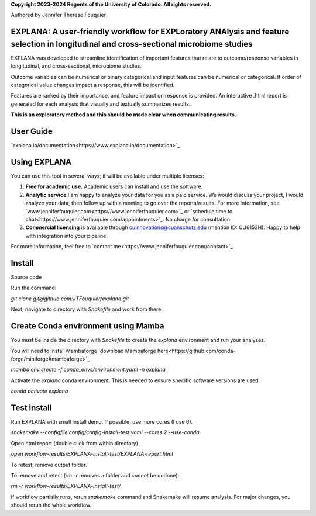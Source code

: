 **Copyright 2023-2024 Regents of the University of Colorado. All rights reserved.**

Authored by Jennifer Therese Fouquier

EXPLANA: A user-friendly workflow for EXPLoratory ANAlysis and feature selection in longitudinal and cross-sectional microbiome studies
========================================================================

.. image:: https://github.com/JTFouquier/explana/blob/main/images/report-screenshot.png

EXPLANA was developed to streamline identification of important features that relate to outcome/response variables in longitudinal, and cross-sectional, microbiome studies.

Outcome variables can be numerical or binary categorical and input features can be numerical or categorical. If order of categorical value changes impact a response, this will be identified.

Features are ranked by their importance, and feature impact on response is provided. An interactive .html report is generated for each analysis that visually and textually summarizes results.

**This is an exploratory method and this should be made clear when communicating results.**

User Guide
===========

`explana.io/documentation<https://www.explana.io/documentation>`_

Using EXPLANA
==============

You can use this tool in several ways; it will be available under multiple licenses:

1) **Free for academic use.** Academic users can install and use the software.
2) **Analytic service** I am happy to analyze your data for you as a paid service. We would discuss your project, I would analyze your data, then follow up with a meeting to go over the reports/results. For more information, see `www.jenniferfouquier.com<https://www.jenniferfouquier.com>`_ or `schedule time to chat<https://www.jenniferfouquier.com/appointments>`_. No charge for consultation.
3) **Commercial licensing** is available through cuinnovations@cuanschutz.edu (mention ID: CU6153H). Happy to help with integration into your pipeline.

For more information, feel free to `contact me<https://www.jenniferfouquier.com/contact>`_.

Install
========

Source code

Run the command:

`git clone git@github.com:JTFouquier/explana.git`

Next, navigate to directory with `Snakefile` and work from there.



Create Conda environment using Mamba
========================================

You must be inside the directory with `Snakefile` to create the `explana` environment and run your analyses.

You will need to install Mambaforge `download Mambaforge here<https://github.com/conda-forge/miniforge#mambaforge>`_

`mamba env create -f conda_envs/environment.yaml -n explana`

Activate the `explana` conda environment. This is needed to ensure specific software versions are used.

`conda activate explana`


Test install
============

Run EXPLANA with small install demo. If possible, use more cores (I use 6).

`snakemake --configfile config/config-install-test.yaml --cores 2 --use-conda`

Open html report (double click from within directory)

`open workflow-results/EXPLANA-install-test/EXPLANA-report.html`

To retest, remove output folder.

To remove and retest (`rm -r` removes a folder and *cannot* be undone):

`rm -r workflow-results/EXPLANA-install-test/`

If workflow partially runs, rerun `snakemake` command and Snakemake will resume analysis. For major changes, you should rerun the whole workflow.